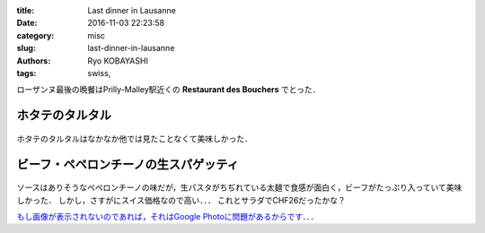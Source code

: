 
:title: Last dinner in Lausanne
:date: 2016-11-03 22:23:58
:category: misc
:slug: last-dinner-in-lausanne
:authors: Ryo KOBAYASHI
:tags: swiss, 

ローザンヌ最後の晩餐はPrilly-Malley駅近くの **Restaurant des Bouchers** でとった．

ホタテのタルタル
------------------------------

.. figure:: https://lh3.googleusercontent.com/SEQdv2II_Rd1eE45EUYHgQk3QkwTLyHorENGJwlvx_b1eSms0adf1BeUyG50ZQVunTyMzc9Fp38an4Q=w1440-h900-no
  :align: center
  :width: 600px
  :alt: Tartare de St. Jacque

ホタテのタルタルはなかなか他では見たことなくて美味しかった．


ビーフ・ペペロンチーノの生スパゲッティ
-----------------------------------------------------

.. figure:: https://lh3.googleusercontent.com/VtAHr-7HAZ5Q62-I8WX46W2eY5IIvr9tee0892Gotd6o0Hnny7_ii0wGsvm05tY-gs2M8b1NL3EPIyU=w1440-h900-no
  :align: center
  :width: 600px
  :alt: Beef spaghetti?

ソースはありそうなペペロンチーノの味だが，生パスタがちぢれている太麺で食感が面白く，ビーフがたっぷり入っていて美味しかった．
しかし，さすがにスイス価格なので高い．．．
これとサラダでCHF26だったかな？


`もし画像が表示されないのであれば，それはGoogle Photoに問題があるからです．．． <{filename}03_put-a-google-photo-on-to-pelican-blog.rst>`_


